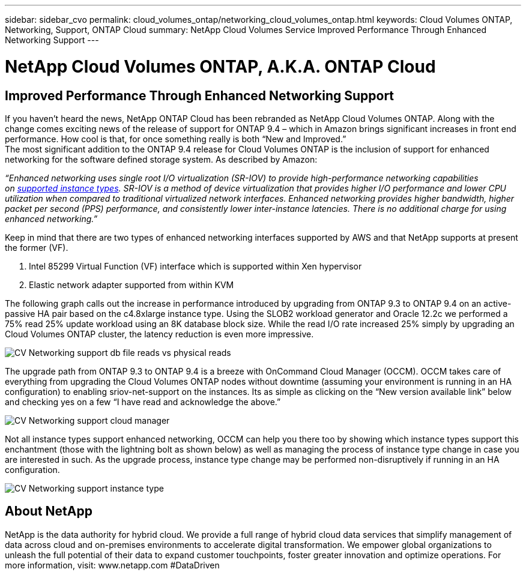 ---
sidebar: sidebar_cvo
permalink: cloud_volumes_ontap/networking_cloud_volumes_ontap.html
keywords: Cloud Volumes ONTAP, Networking, Support, ONTAP Cloud
summary: NetApp Cloud Volumes Service Improved Performance Through Enhanced Networking Support
---

= NetApp Cloud Volumes ONTAP, A.K.A. ONTAP Cloud
:toc: macro
:hardbreaks:
:nofooter:
:icons: font
:linkattrs:
:imagesdir: ./media/

== Improved Performance Through Enhanced Networking Support

If you haven’t heard the news, NetApp ONTAP Cloud has been rebranded as NetApp Cloud Volumes ONTAP. Along with the change comes exciting news of the release of support for ONTAP 9.4 – which in Amazon brings significant increases in front end performance. How cool is that, for once something really is both “New and Improved.”
The most significant addition to the ONTAP 9.4 release for Cloud Volumes ONTAP is the inclusion of support for enhanced networking for the software defined storage system. As described by Amazon:

_“Enhanced networking uses single root I/O virtualization (SR-IOV) to provide high-performance networking capabilities on https://docs.aws.amazon.com/AWSEC2/latest/UserGuide/enhanced-networking.html#supported_instances[supported instance types]. SR-IOV is a method of device virtualization that provides higher I/O performance and lower CPU utilization when compared to traditional virtualized network interfaces. Enhanced networking provides higher bandwidth, higher packet per second (PPS) performance, and consistently lower inter-instance latencies. There is no additional charge for using enhanced networking.”_

Keep in mind that there are two types of enhanced networking interfaces supported by AWS and that NetApp supports at present the former (VF).

1.  Intel 85299 Virtual Function (VF) interface which is supported within Xen hypervisor
2.  Elastic network adapter supported from within KVM


The following graph calls out the increase in performance introduced by upgrading from ONTAP 9.3 to ONTAP 9.4 on an active-passive HA pair based on the c4.8xlarge instance type. Using the SLOB2 workload generator and Oracle 12.2c we performed a 75% read 25% update workload using an 8K database block size. While the read I/O rate increased 25% simply by upgrading an Cloud Volumes ONTAP cluster, the latency reduction is even more impressive.

image::CV_Networking_support_db_file_reads_vs_physical_reads.png[align="center"]

The upgrade path from ONTAP 9.3 to ONTAP 9.4 is a breeze with OnCommand Cloud Manager (OCCM). OCCM takes care of everything from upgrading the Cloud Volumes ONTAP nodes without downtime (assuming your environment is running in an HA configuration) to enabling sriov-net-support on the instances. Its as simple as clicking on the “New version available link” below and checking yes on a few “I have read and acknowledge the above.”

image::CV_Networking_support_cloud_manager.png[align="center"]

Not all instance types support enhanced networking, OCCM can help you there too by showing which instance types support this enchantment (those with the lightning bolt as shown below) as well as managing the process of instance type change in case you are interested in such. As the upgrade process, instance type change may be performed non-disruptively if running in an HA configuration.

image::CV_Networking_support_instance_type.png[align="center"]

== About NetApp  

NetApp is the data authority for hybrid cloud. We provide a full range of hybrid cloud data services that simplify management of data across cloud and on-premises environments to accelerate digital transformation. We empower global organizations to unleash the full potential of their data to expand customer touchpoints, foster greater innovation and optimize operations. For more information, visit: www.netapp.com #DataDriven 
